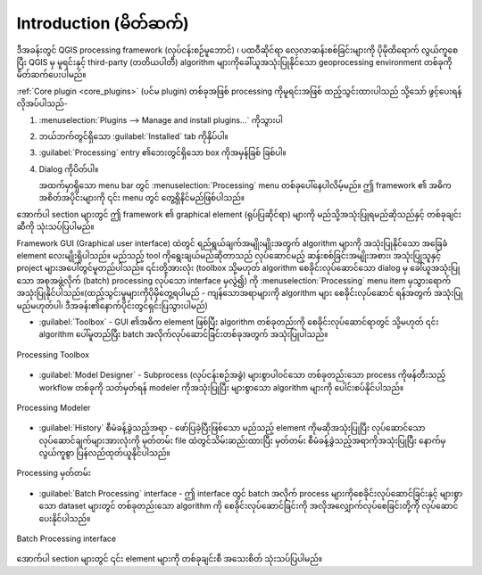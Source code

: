 .. _sec_processing_intro:

Introduction (မိတ်ဆက်)
=======================

ဒီအခန်းတွင် QGIS processing framework (လုပ်ငန်းစဉ်မူဘောင်) ၊ ပထဝီဆိုင်ရာ လေ့လာဆန်းစစ်ခြင်းများကို ပိုမိုထိရောက် လွယ်ကူစေပြီး QGIS မှ မူရင်းနှင့် third-party (တတိယပါတီ) algorithm များကိုခေါ်ယူအသုံးပြုနိုင်သော geoprocessing environment တစ်ခုကိုမိတ်ဆက်ပေးပါမည်။

:ref:`Core plugin <core_plugins>` (ပင်မ plugin) တစ်ခုအဖြစ် processing ကိုမူရင်းအဖြစ် ထည့်သွင်းထားပါသည် သို့သော် ဖွင့်ပေးရန် လိုအပ်ပါသည်-

#. :menuselection:`Plugins --> Manage and install plugins...` ကိုသွားပါ
#. ဘယ်ဘက်တွင်ရှိသော :guilabel:`Installed` tab ကိုနှိပ်ပါ။
#. |processingAlgorithm| :guilabel:`Processing` entry ၏ဘေးတွင်ရှိသော box ကိုအမှန်ခြစ် ခြစ်ပါ။
#. Dialog ကိုပိတ်ပါ။

   အထက်မှာရှိသော menu bar တွင် :menuselection:`Processing` menu တစ်ခုပေါ်နေပါလိမ့်မည်။ ဤ framework ၏ အဓိကအစိတ်အပိုင်းများကို ၎င်း menu တွင် တွေ့ရှိနိင်မည်ဖြစ်ပါသည်။
   
အောက်ပါ section များတွင် ဤ framework ၏ graphical element (ရုပ်ပြဆိုင်ရာ) များကို မည်သို့အသုံးပြုရမည်ဆိုသည်နှင့် တစ်ခုချင်းဆီကို သုံးသပ်ပြပါမည်။

Framework GUI (Graphical user interface) ထဲတွင် ရည်ရွယ်ချက်အမျိုးမျိုးအတွက် algorithm များကို အသုံးပြုနိုင်သော အခြေခံ element လေးမျိုးရှိပါသည်။ မည်သည့် tool ကိုရွေးချယ်မည်ဆိုတာသည် လုပ်ဆောင်မည့် ဆန်းစစ်ခြင်းအမျိုးအစား၊ အသုံးပြုသူနှင့် project များအပေါ်တွင်မူတည်ပါသည်။ ၎င်းတို့အားလုံး (toolbox သို့မဟုတ် algorithm စေခိုင်းလုပ်ဆောင်သော dialog မှ ခေါ်ယူအသုံးပြုသော အစုအဖွဲ့လိုက် (batch) processing လုပ်သော interface မှလွဲ၍) ကို :menuselection:`Processing` menu item မှသွားရောက်အသုံးပြုနိုင်ပါသည်။(ထည့်သွင်းမှုများကိုပိုမိုတွေ့ရပါမည် - ကျန်သောအရာများကို algorithm များ စေခိုင်းလုပ်ဆောင် ရန်အတွက် အသုံးပြုမည်မဟုတ်ပါ၊ ဒီအခန်း၏နောက်ပိုင်းတွင်ရှင်းပြသွားပါမည်)

* :guilabel:`Toolbox` - GUI ၏အဓိက element ဖြစ်ပြီး algorithm တစ်ခုတည်းကို စေခိုင်းလုပ်ဆောင်ရာတွင် သို့မဟုတ် ၎င်း algorithm ပေါ်မူတည်ပြီး batch အလိုက်လုပ်ဆောင်ခြင်းတစ်ခုအတွက် အသုံးပြုပါသည်။ 

.. _figure_toolbox_dialog:

.. figure:: img/toolbox.png
   :align: center

   Processing Toolbox

* :guilabel:`Model Designer` - Subprocess (လုပ်ငန်းစဉ်အခွဲ) များစွာပါဝင်သော တစ်ခုတည်းသော process ကိုဖန်တီးသည့် workflow တစ်ခုကို သတ်မှတ်ရန် modeler ကိုအသုံးပြုပြီး များစွာသော algorithm များကို ပေါင်းစပ်နိုင်ပါသည်။


.. _figure_model_dialog:

.. figure:: img/models.png
   :align: center

   Processing Modeler

* :guilabel:`History` စီမံခန့်ခွဲသည့်အရာ - ဖော်ပြခဲ့ပြီးဖြစ်သော မည်သည့် element ကိုမဆိုအသုံးပြုပြီး လုပ်ဆောင်သော လုပ်ဆောင်ချက်များအားလုံးကို မှတ်တမ်း file ထဲတွင်သိမ်းဆည်းထားပြီး မှတ်တမ်း စီမံခန့်ခွဲသည့်အရာကိုအသုံးပြုပြီး နောက်မှလွယ်ကူစွာ ပြန်လည်ထုတ်ယူနိုင်ပါသည်။

.. _figure_history_dialog:

.. figure:: img/history.png
   :align: center

   Processing မှတ်တမ်း

* :guilabel:`Batch Processing` interface - ဤ interface တွင် batch အလိုက် process များကိုစေခိုင်းလုပ်ဆောင်ခြင်းနှင့် များစွာသော dataset များတွင် တစ်ခုတည်းသော algorithm ကို စေခိုင်းလုပ်ဆောင်ခြင်းကို အလိုအလျှောက်လုပ်စေခြင်းတို့ကို လုပ်ဆောင်ပေးနိုင်ပါသည်။


.. _figure_batchprocess_dialog:

.. figure:: img/batch_processing.png
   :align: center

   Batch Processing interface

အောက်ပါ section များတွင် ၎င်း element များကို တစ်ခုချင်းစီ အသေးစိတ် သုံးသပ်ပြပါမည်။


.. Substitutions definitions - AVOID EDITING PAST THIS LINE
   This will be automatically updated by the find_set_subst.py script.
   If you need to create a new substitution manually,
   please add it also to the substitutions.txt file in the
   source folder.

.. |processingAlgorithm| image:: /static/common/processingAlgorithm.png
   :width: 1.5em

